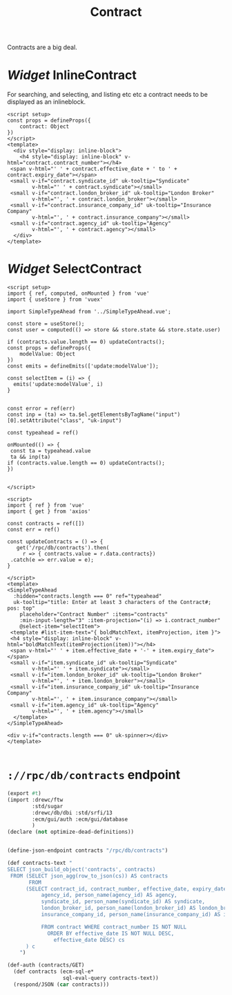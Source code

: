 #+TITLE: Contract

Contracts are a big deal.

* /Widget/ InlineContract

For searching, and selecting, and listing etc etc a contract needs to be displayed as an inlineblock.

#+begin_src vue :tangle src/components/widgets/InlineContract.vue
<script setup>
const props = defineProps({
    contract: Object
})
</script>
<template>
  <div style="display: inline-block">
    <h4 style="display: inline-block" v-html="contract.contract_number"></h4>
 <span v-html="' ' + contract.effective_date + ' to ' + contract.expiry_date"></span>
 <small v-if="contract.syndicate_id" uk-tooltip="Syndicate"
        v-html="' ' + contract.syndicate"></small>
 <small v-if="contract.london_broker_id" uk-tooltip="London Broker"
        v-html="', ' + contract.london_broker"></small>
 <small v-if="contract.insurance_company_id" uk-tooltip="Insurance Company"
        v-html="', ' + contract.insurance_company"></small>
 <small v-if="contract.agency_id" uk-tooltip="Agency"
        v-html="', ' + contract.agency"></small>
  </div>
</template>
#+end_src


* /Widget/ SelectContract

#+begin_src vue :tangle src/components/widgets/SelectContract.vue
<script setup>
import { ref, computed, onMounted } from 'vue'
import { useStore } from 'vuex'

import SimpleTypeAhead from '../SimpleTypeAhead.vue';

const store = useStore();
const user = computed(() => store && store.state && store.state.user)

if (contracts.value.length == 0) updateContracts();
const props = defineProps({
    modelValue: Object
})
const emits = defineEmits(['update:modelValue']);

const selectItem = (i) => {
  emits('update:modelValue', i)
}


const error = ref(err)
const inp = (ta) => ta.$el.getElementsByTagName("input")[0].setAttribute("class", "uk-input")

const typeahead = ref()

onMounted(() => {
 const ta = typeahead.value
 ta && inp(ta)
if (contracts.value.length == 0) updateContracts();
})


</script>

<script>
import { ref } from 'vue'
import { get } from 'axios'

const contracts = ref([])
const err = ref()

const updateContracts = () => {
   get('/rpc/db/contracts').then(
     r => { contracts.value = r.data.contracts})
 .catch(e => err.value = e);
}

</script>
<template>
<SimpleTypeAhead
  :hidden="contracts.length === 0" ref="typeahead"
  uk-tooltip="title: Enter at least 3 characters of the Contract#; pos: top"
    placeholder="Contract Number" :items="contracts"
    :min-input-length="3" :item-projection="(i) => i.contract_number"
    @select-item="selectItem">
 <template #list-item-text="{ boldMatchText, itemProjection, item }">
 <h4 style="display: inline-block" v-html="boldMatchText(itemProjection(item))"></h4>
 <span v-html="' ' + item.effective_date + '-' + item.expiry_date"></span>
 <small v-if="item.syndicate_id" uk-tooltip="Syndicate"
        v-html="' ' + item.syndicate"></small>
 <small v-if="item.london_broker_id" uk-tooltip="London Broker"
        v-html="', ' + item.london_broker"></small>
 <small v-if="item.insurance_company_id" uk-tooltip="Insurance Company"
        v-html="', ' + item.insurance_company"></small>
 <small v-if="item.agency_id" uk-tooltip="Agency"
        v-html="', ' + item.agency"></small>
  </template>
</SimpleTypeAhead>

<div v-if="contracts.length === 0" uk-spinner></div>
</template>

#+end_src

* ~://rpc/db/contracts~ endpoint

#+begin_src scheme :tangle ./endpoints/db/contracts.ss :noweb yes
(export #t)
(import :drewc/ftw
        :std/sugar
        :drewc/db/dbi :std/srfi/13
        :ecm/gui/auth :ecm/gui/database
        )
(declare (not optimize-dead-definitions))


(define-json-endpoint contracts "/rpc/db/contracts")

(def contracts-text "
SELECT json_build_object('contracts', contracts)
 FROM (SELECT json_agg(row_to_json(cs)) AS contracts
       FROM
      (SELECT contract_id, contract_number, effective_date, expiry_date,
           agency_id, person_name(agency_id) AS agency,
           syndicate_id, person_name(syndicate_id) AS syndicate,
           london_broker_id, person_name(london_broker_id) AS london_broker,
           insurance_company_id, person_name(insurance_company_id) AS insurance_company

           FROM contract WHERE contract_number IS NOT NULL
             ORDER BY effective_date IS NOT NULL DESC,
               effective_date DESC) cs
      ) c
    ")

(def-auth (contracts/GET)
  (def contracts (ecm-sql-e*
                  sql-eval-query contracts-text))
  (respond/JSON (car contracts)))
#+end_src
